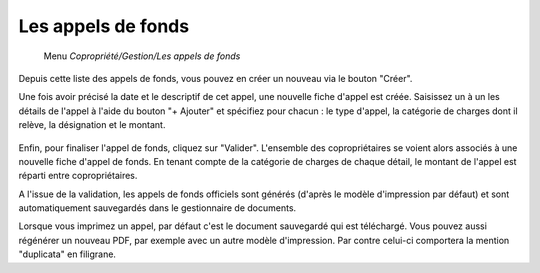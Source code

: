 Les appels de fonds
===================
    Menu *Copropriété/Gestion/Les appels de fonds*
    
Depuis cette liste des appels de fonds, vous pouvez en créer un nouveau via le bouton "Créer".

Une fois avoir précisé la date et le descriptif de cet appel, une nouvelle fiche d'appel est créée.
Saisissez un à un les détails de l'appel à l'aide du bouton "+ Ajouter" et spécifiez pour chacun : le type d'appel, la catégorie de charges dont il relève, la désignation et le montant.

    .. image:: call_of_funds.png

Enfin, pour finaliser l'appel de fonds, cliquez sur "Valider".
L'ensemble des copropriétaires se voient alors associés à une nouvelle fiche d'appel de fonds.
En tenant compte de la catégorie de charges de chaque détail, le montant de l'appel est réparti entre copropriétaires.
 

A l'issue de la validation, les appels de fonds officiels sont générés (d'après le modèle d'impression par défaut) et sont  automatiquement sauvegardés dans le gestionnaire de documents.

Lorsque vous imprimez un appel, par défaut c'est le document sauvegardé qui est téléchargé.
Vous pouvez aussi régénérer un nouveau PDF, par exemple avec un autre modèle d'impression. Par contre celui-ci comportera la mention "duplicata" en filigrane.
